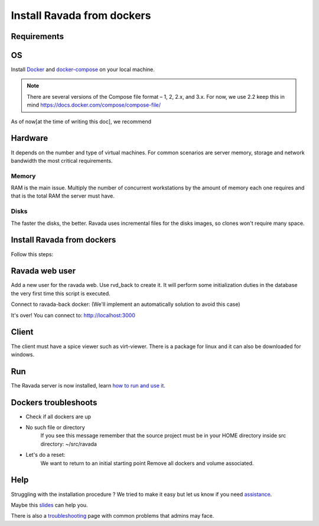 Install Ravada from dockers
===========================

Requirements
------------

OS
--

Install `Docker <https://docs.docker.com/>`_ and `docker-compose <https://docs.docker.com/compose/install/>`_ on your local machine.

.. note ::
  There are several versions of the Compose file format – 1, 2, 2.x, and 3.x. For now, we use 2.2
  keep this in mind https://docs.docker.com/compose/compose-file/

As of now[at the time of writing this doc], we recommend

.. prompt:: bash $

  docker --version
   Docker version 10.7.0, build a872fc2f86
  docker-compose --version
   docker-compose version 0.8.0, build d4d1b42b

Hardware
--------

It depends on the number and type of virtual machines. For common scenarios are server memory, storage and network bandwidth the most critical requirements.

Memory
~~~~~~

RAM is the main issue. Multiply the number of concurrent workstations by
the amount of memory each one requires and that is the total RAM the server
must have.

Disks
~~~~~

The faster the disks, the better. Ravada uses incremental files for the
disks images, so clones won't require many space.

Install Ravada from dockers
---------------------------

.. Info:: Ravada source must be (locally) in: ``~/src/ravada``  

Follow this steps:

.. prompt:: bash $

   cd ~
   mkdir src
   cd src/
   git clone https://github.com/UPC/ravada.git 
   cd ravada/dockerfy
   
.. prompt:: bash $

   docker-compose pull
   docker-compose up -d


Ravada web user
---------------

Add a new user for the ravada web. Use rvd\_back to create it. It will perform some initialization duties in the database the very first time this script is executed.

Connect to ravada-back docker: (We'll implement an automatically solution to avoid this case)

.. prompt:: bash $

   ~/src/ravada/dockerfy> docker exec -it ravada-back bash
   root@6c3089f22e77:/ravada# PERL5LIB=./lib ./script/rvd_back --add-user admin
   admin password: acme
   is admin ? : [y/n] y

It's over!
You can connect to: http://localhost:3000

Client
------

The client must have a spice viewer such as virt-viewer. There is a
package for linux and it can also be downloaded for windows.

Run
---

The Ravada server is now installed, learn
`how to run and use it <http://ravada.readthedocs.io/en/latest/docs/production.html>`__.

Dockers troubleshoots
---------------------

* Check if all dockers are up

.. prompt:: bash $
   
  docker-compose ps
  
* No such file or directory
   If you see this message remember that the source project must be in your HOME directory inside src directory:
   ~/src/ravada
   
.. prompt:: bash
  
  root@6f8d2946c40c:/ravada# PERL5LIB=./lib ./script/rvd_back --add-user soporte
  bash: ./script/rvd_back: No such file or directory


* Let's do a reset:
   We want to return to an initial starting point
   Remove all dockers and volume associated. 
   
.. prompt:: bash $
  
  cd ~/src/ravada/dockerfy/utils
  ./remove_all.sh 

Help
----

Struggling with the installation procedure ? We tried to make it easy but
let us know if you need `assistance <http://ravada.upc.edu/#help>`__.

Maybe this `slides <https://fv3rdugo.github.io/ravada-docker-slides/index.html#/>`_ can help you.

There is also a `troubleshooting <troubleshooting.html>`__ page with common problems that
admins may face.

  
